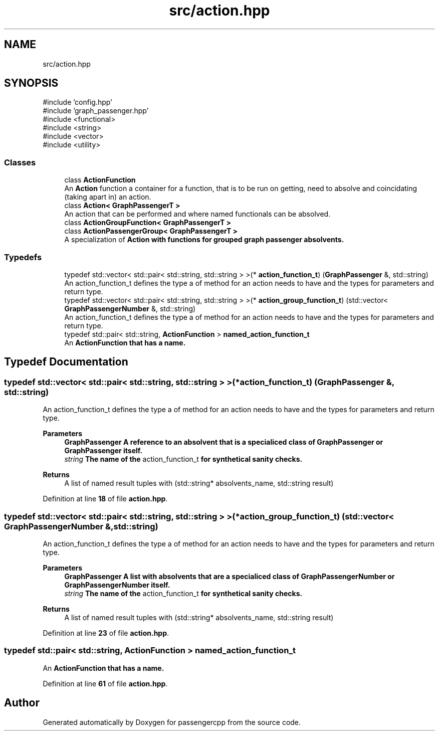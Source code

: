.TH "src/action.hpp" 3 "Version 0.1.0" "passengercpp" \" -*- nroff -*-
.ad l
.nh
.SH NAME
src/action.hpp
.SH SYNOPSIS
.br
.PP
\fR#include 'config\&.hpp'\fP
.br
\fR#include 'graph_passenger\&.hpp'\fP
.br
\fR#include <functional>\fP
.br
\fR#include <string>\fP
.br
\fR#include <vector>\fP
.br
\fR#include <utility>\fP
.br

.SS "Classes"

.in +1c
.ti -1c
.RI "class \fBActionFunction\fP"
.br
.RI "An \fBAction\fP function a container for a function, that is to be run on getting, need to absolve and coincidating (taking apart in) an action\&. "
.ti -1c
.RI "class \fBAction< GraphPassengerT >\fP"
.br
.RI "An action that can be performed and where named functionals can be absolved\&. "
.ti -1c
.RI "class \fBActionGroupFunction< GraphPassengerT >\fP"
.br
.ti -1c
.RI "class \fBActionPassengerGroup< GraphPassengerT >\fP"
.br
.RI "A specialization of \fR\fBAction\fP\fP with functions for grouped graph passenger absolvents\&. "
.in -1c
.SS "Typedefs"

.in +1c
.ti -1c
.RI "typedef std::vector< std::pair< std::string, std::string > >(* \fBaction_function_t\fP) (\fBGraphPassenger\fP &, std::string)"
.br
.RI "An action_function_t defines the type a of method for an action needs to have and the types for parameters and return type\&. "
.ti -1c
.RI "typedef std::vector< std::pair< std::string, std::string > >(* \fBaction_group_function_t\fP) (std::vector< \fBGraphPassengerNumber\fP &, std::string)"
.br
.RI "An action_function_t defines the type a of method for an action needs to have and the types for parameters and return type\&. "
.ti -1c
.RI "typedef std::pair< std::string, \fBActionFunction\fP > \fBnamed_action_function_t\fP"
.br
.RI "An \fR\fBActionFunction\fP\fP that has a name\&. "
.in -1c
.SH "Typedef Documentation"
.PP 
.SS "typedef std::vector< std::pair< std::string, std::string > >(* action_function_t) (\fBGraphPassenger\fP &, std::string)"

.PP
An action_function_t defines the type a of method for an action needs to have and the types for parameters and return type\&. 
.PP
\fBParameters\fP
.RS 4
\fI\fBGraphPassenger\fP\fP A reference to an absolvent that is a specialiced class of \fR\fBGraphPassenger\fP\fP or \fR\fBGraphPassenger\fP\fP itself\&. 
.br
\fIstring\fP The name of the \fRaction_function_t\fP for synthetical sanity checks\&. 
.RE
.PP
\fBReturns\fP
.RS 4
A list of named result tuples with \fR(std::string* absolvents_name, std::string result)\fP 
.RE
.PP

.PP
Definition at line \fB18\fP of file \fBaction\&.hpp\fP\&.
.SS "typedef std::vector< std::pair< std::string, std::string > >(* action_group_function_t) (std::vector< \fBGraphPassengerNumber\fP &, std::string)"

.PP
An action_function_t defines the type a of method for an action needs to have and the types for parameters and return type\&. 
.PP
\fBParameters\fP
.RS 4
\fI\fBGraphPassenger\fP\fP A list with absolvents that are a specialiced class of \fR\fBGraphPassengerNumber\fP\fP or \fR\fBGraphPassengerNumber\fP\fP itself\&. 
.br
\fIstring\fP The name of the \fRaction_function_t\fP for synthetical sanity checks\&. 
.RE
.PP
\fBReturns\fP
.RS 4
A list of named result tuples with \fR(std::string* absolvents_name, std::string result)\fP 
.RE
.PP

.PP
Definition at line \fB23\fP of file \fBaction\&.hpp\fP\&.
.SS "typedef std::pair< std::string, \fBActionFunction\fP > \fBnamed_action_function_t\fP"

.PP
An \fR\fBActionFunction\fP\fP that has a name\&. 
.PP
Definition at line \fB61\fP of file \fBaction\&.hpp\fP\&.
.SH "Author"
.PP 
Generated automatically by Doxygen for passengercpp from the source code\&.
